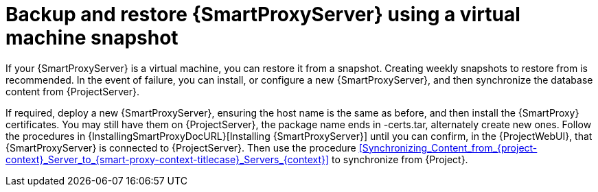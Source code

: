 [id="backup-and-restore-{smart-proxy-context}-using-a-virtual-machine-snapshot_{context}"]
= Backup and restore {SmartProxyServer} using a virtual machine snapshot

If your {SmartProxyServer} is a virtual machine, you can restore it from a snapshot.
Creating weekly snapshots to restore from is recommended.
In the event of failure, you can install, or configure a new {SmartProxyServer}, and then synchronize the database content from {ProjectServer}.

If required, deploy a new {SmartProxyServer}, ensuring the host name is the same as before, and then install the {SmartProxy} certificates.
You may still have them on {ProjectServer}, the package name ends in -certs.tar, alternately create new ones.
Follow the procedures in {InstallingSmartProxyDocURL}[Installing {SmartProxyServer}] until you can confirm, in the {ProjectWebUI}, that {SmartProxyServer} is connected to {ProjectServer}.
Then use the procedure xref:Synchronizing_Content_from_{project-context}_Server_to_{smart-proxy-context-titlecase}_Servers_{context}[] to synchronize from {Project}.
